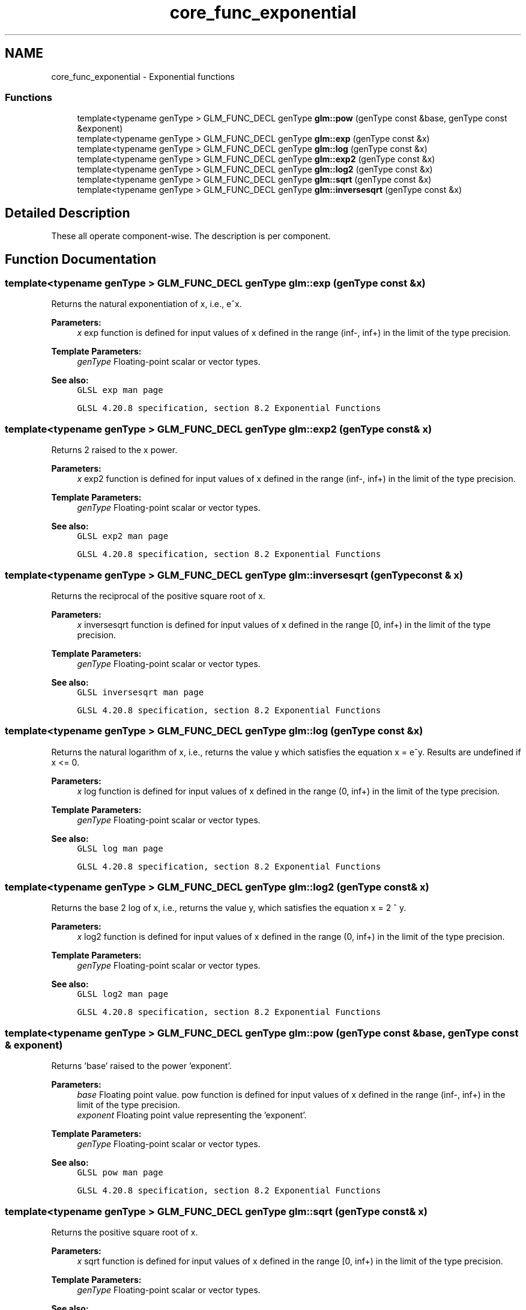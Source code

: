 .TH "core_func_exponential" 3 "Sun Jun 7 2015" "Version 0.42" "cpp_bomberman" \" -*- nroff -*-
.ad l
.nh
.SH NAME
core_func_exponential \- Exponential functions
.SS "Functions"

.in +1c
.ti -1c
.RI "template<typename genType > GLM_FUNC_DECL genType \fBglm::pow\fP (genType const &base, genType const &exponent)"
.br
.ti -1c
.RI "template<typename genType > GLM_FUNC_DECL genType \fBglm::exp\fP (genType const &x)"
.br
.ti -1c
.RI "template<typename genType > GLM_FUNC_DECL genType \fBglm::log\fP (genType const &x)"
.br
.ti -1c
.RI "template<typename genType > GLM_FUNC_DECL genType \fBglm::exp2\fP (genType const &x)"
.br
.ti -1c
.RI "template<typename genType > GLM_FUNC_DECL genType \fBglm::log2\fP (genType const &x)"
.br
.ti -1c
.RI "template<typename genType > GLM_FUNC_DECL genType \fBglm::sqrt\fP (genType const &x)"
.br
.ti -1c
.RI "template<typename genType > GLM_FUNC_DECL genType \fBglm::inversesqrt\fP (genType const &x)"
.br
.in -1c
.SH "Detailed Description"
.PP 
These all operate component-wise\&. The description is per component\&. 
.SH "Function Documentation"
.PP 
.SS "template<typename genType > GLM_FUNC_DECL genType glm::exp (genType const & x)"
Returns the natural exponentiation of x, i\&.e\&., e^x\&.
.PP
\fBParameters:\fP
.RS 4
\fIx\fP exp function is defined for input values of x defined in the range (inf-, inf+) in the limit of the type precision\&. 
.RE
.PP
\fBTemplate Parameters:\fP
.RS 4
\fIgenType\fP Floating-point scalar or vector types\&.
.RE
.PP
\fBSee also:\fP
.RS 4
\fCGLSL exp man page\fP 
.PP
\fCGLSL 4\&.20\&.8 specification, section 8\&.2 Exponential Functions\fP 
.RE
.PP

.SS "template<typename genType > GLM_FUNC_DECL genType glm::exp2 (genType const & x)"
Returns 2 raised to the x power\&.
.PP
\fBParameters:\fP
.RS 4
\fIx\fP exp2 function is defined for input values of x defined in the range (inf-, inf+) in the limit of the type precision\&. 
.RE
.PP
\fBTemplate Parameters:\fP
.RS 4
\fIgenType\fP Floating-point scalar or vector types\&.
.RE
.PP
\fBSee also:\fP
.RS 4
\fCGLSL exp2 man page\fP 
.PP
\fCGLSL 4\&.20\&.8 specification, section 8\&.2 Exponential Functions\fP 
.RE
.PP

.SS "template<typename genType > GLM_FUNC_DECL genType glm::inversesqrt (genType const & x)"
Returns the reciprocal of the positive square root of x\&.
.PP
\fBParameters:\fP
.RS 4
\fIx\fP inversesqrt function is defined for input values of x defined in the range [0, inf+) in the limit of the type precision\&. 
.RE
.PP
\fBTemplate Parameters:\fP
.RS 4
\fIgenType\fP Floating-point scalar or vector types\&.
.RE
.PP
\fBSee also:\fP
.RS 4
\fCGLSL inversesqrt man page\fP 
.PP
\fCGLSL 4\&.20\&.8 specification, section 8\&.2 Exponential Functions\fP 
.RE
.PP

.SS "template<typename genType > GLM_FUNC_DECL genType glm::log (genType const & x)"
Returns the natural logarithm of x, i\&.e\&., returns the value y which satisfies the equation x = e^y\&. Results are undefined if x <= 0\&.
.PP
\fBParameters:\fP
.RS 4
\fIx\fP log function is defined for input values of x defined in the range (0, inf+) in the limit of the type precision\&. 
.RE
.PP
\fBTemplate Parameters:\fP
.RS 4
\fIgenType\fP Floating-point scalar or vector types\&.
.RE
.PP
\fBSee also:\fP
.RS 4
\fCGLSL log man page\fP 
.PP
\fCGLSL 4\&.20\&.8 specification, section 8\&.2 Exponential Functions\fP 
.RE
.PP

.SS "template<typename genType > GLM_FUNC_DECL genType glm::log2 (genType const & x)"
Returns the base 2 log of x, i\&.e\&., returns the value y, which satisfies the equation x = 2 ^ y\&.
.PP
\fBParameters:\fP
.RS 4
\fIx\fP log2 function is defined for input values of x defined in the range (0, inf+) in the limit of the type precision\&. 
.RE
.PP
\fBTemplate Parameters:\fP
.RS 4
\fIgenType\fP Floating-point scalar or vector types\&.
.RE
.PP
\fBSee also:\fP
.RS 4
\fCGLSL log2 man page\fP 
.PP
\fCGLSL 4\&.20\&.8 specification, section 8\&.2 Exponential Functions\fP 
.RE
.PP

.SS "template<typename genType > GLM_FUNC_DECL genType glm::pow (genType const & base, genType const & exponent)"
Returns 'base' raised to the power 'exponent'\&.
.PP
\fBParameters:\fP
.RS 4
\fIbase\fP Floating point value\&. pow function is defined for input values of x defined in the range (inf-, inf+) in the limit of the type precision\&. 
.br
\fIexponent\fP Floating point value representing the 'exponent'\&. 
.RE
.PP
\fBTemplate Parameters:\fP
.RS 4
\fIgenType\fP Floating-point scalar or vector types\&.
.RE
.PP
\fBSee also:\fP
.RS 4
\fCGLSL pow man page\fP 
.PP
\fCGLSL 4\&.20\&.8 specification, section 8\&.2 Exponential Functions\fP 
.RE
.PP

.SS "template<typename genType > GLM_FUNC_DECL genType glm::sqrt (genType const & x)"
Returns the positive square root of x\&.
.PP
\fBParameters:\fP
.RS 4
\fIx\fP sqrt function is defined for input values of x defined in the range [0, inf+) in the limit of the type precision\&. 
.RE
.PP
\fBTemplate Parameters:\fP
.RS 4
\fIgenType\fP Floating-point scalar or vector types\&.
.RE
.PP
\fBSee also:\fP
.RS 4
\fCGLSL sqrt man page\fP 
.PP
\fCGLSL 4\&.20\&.8 specification, section 8\&.2 Exponential Functions\fP 
.RE
.PP

.SH "Author"
.PP 
Generated automatically by Doxygen for cpp_bomberman from the source code\&.
